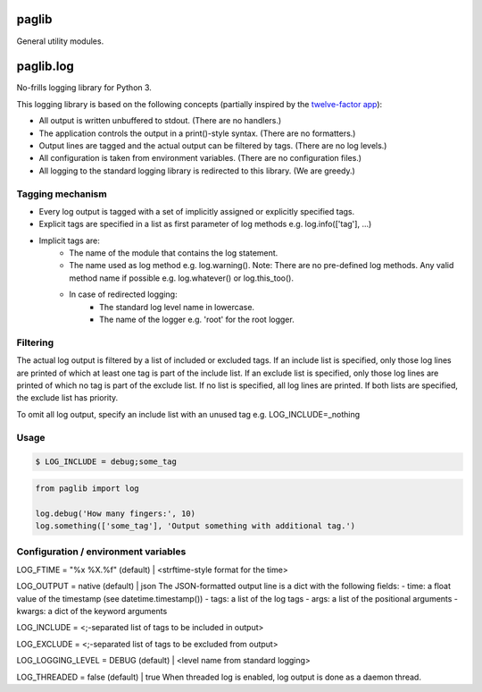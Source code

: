 paglib
======

General utility modules.

paglib.log
==========

No-frills logging library for Python 3.

This logging library is based on the following concepts (partially inspired by the `twelve-factor app`_):

- All output is written unbuffered to stdout. (There are no handlers.)
- The application controls the output in a print()-style syntax. (There are no formatters.)
- Output lines are tagged and the actual output can be filtered by tags. (There are no log levels.)
- All configuration is taken from environment variables. (There are no configuration files.)
- All logging to the standard logging library is redirected to this library. (We are greedy.)

Tagging mechanism
-----------------
- Every log output is tagged with a set of implicitly assigned or explicitly specified tags.
- Explicit tags are specified in a list as first parameter of log methods e.g. log.info(['tag'], ...)
- Implicit tags are:
    - The name of the module that contains the log statement.
    - The name used as log method e.g. log.warning(). Note: There are no pre-defined log methods. Any valid method name if possible e.g. log.whatever() or log.this_too().
    - In case of redirected logging:
        - The standard log level name in lowercase.
        - The name of the logger e.g. 'root' for the root logger.

Filtering
---------
The actual log output is filtered by a list of included or excluded tags.
If an include list is specified, only those log lines are printed of which at least one tag is part of the include list.
If an exclude list is specified, only those log lines are printed of which no tag is part of the exclude list.
If no list is specified, all log lines are printed. If both lists are specified, the exclude list has priority.

To omit all log output, specify an include list with an unused tag e.g. LOG_INCLUDE=_nothing

Usage
-----

.. code-block:: bash

    $ LOG_INCLUDE = debug;some_tag

.. code-block:: python

    from paglib import log

    log.debug('How many fingers:', 10)
    log.something(['some_tag'], 'Output something with additional tag.')

Configuration / environment variables
-------------------------------------
LOG_FTIME = "%x %X.%f" (default) | <strftime-style format for the time>

LOG_OUTPUT = native (default) | json
The JSON-formatted output line is a dict with the following fields:
- time: a float value of the timestamp (see datetime.timestamp())
- tags: a list of the log tags
- args: a list of the positional arguments
- kwargs: a dict of the keyword arguments

LOG_INCLUDE = <;-separated list of tags to be included in output>

LOG_EXCLUDE = <;-separated list of tags to be excluded from output>

LOG_LOGGING_LEVEL = DEBUG (default) | <level name from standard logging>

LOG_THREADED = false (default) | true
When threaded log is enabled, log output is done as a daemon thread.

.. _twelve-factor app: https://12factor.net

